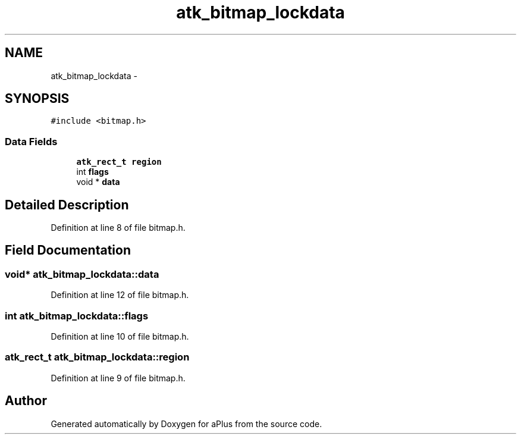 .TH "atk_bitmap_lockdata" 3 "Sun Nov 16 2014" "Version 0.1" "aPlus" \" -*- nroff -*-
.ad l
.nh
.SH NAME
atk_bitmap_lockdata \- 
.SH SYNOPSIS
.br
.PP
.PP
\fC#include <bitmap\&.h>\fP
.SS "Data Fields"

.in +1c
.ti -1c
.RI "\fBatk_rect_t\fP \fBregion\fP"
.br
.ti -1c
.RI "int \fBflags\fP"
.br
.ti -1c
.RI "void * \fBdata\fP"
.br
.in -1c
.SH "Detailed Description"
.PP 
Definition at line 8 of file bitmap\&.h\&.
.SH "Field Documentation"
.PP 
.SS "void* atk_bitmap_lockdata::data"

.PP
Definition at line 12 of file bitmap\&.h\&.
.SS "int atk_bitmap_lockdata::flags"

.PP
Definition at line 10 of file bitmap\&.h\&.
.SS "\fBatk_rect_t\fP atk_bitmap_lockdata::region"

.PP
Definition at line 9 of file bitmap\&.h\&.

.SH "Author"
.PP 
Generated automatically by Doxygen for aPlus from the source code\&.
